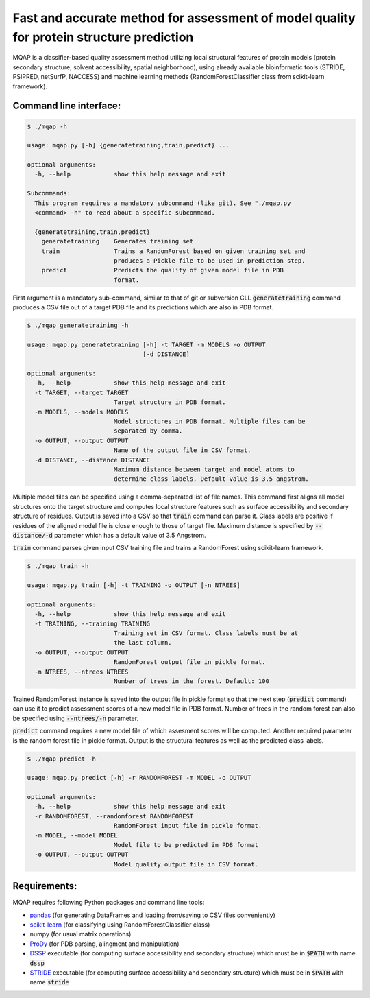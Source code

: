 =========================================================================================
Fast and accurate method for assessment of model quality for protein structure prediction
=========================================================================================

MQAP is a classifier-based quality assessment method utilizing local structural features of protein models (protein secondary structure, solvent accessibility, spatial neighborhood), using already available bioinformatic tools (STRIDE, PSIPRED, netSurfP, NACCESS) and machine learning methods (RandomForestClassifier class from scikit-learn framework).

Command line interface:
=======================

.. code-block:: console

    $ ./mqap -h

    usage: mqap.py [-h] {generatetraining,train,predict} ...

    optional arguments:
      -h, --help            show this help message and exit

    Subcommands:
      This program requires a mandatory subcommand (like git). See "./mqap.py
      <command> -h" to read about a specific subcommand.

      {generatetraining,train,predict}
        generatetraining    Generates training set
        train               Trains a RandomForest based on given training set and
                            produces a Pickle file to be used in prediction step.
        predict             Predicts the quality of given model file in PDB
                            format.

First argument is a mandatory sub-command, similar to that of git or
subversion CLI. :code:`generatetraining` command produces a CSV file out of a target 
PDB file and its predictions which are also in PDB format.

.. code-block:: console

    $ ./mqap generatetraining -h

    usage: mqap.py generatetraining [-h] -t TARGET -m MODELS -o OUTPUT
                                    [-d DISTANCE]

    optional arguments:
      -h, --help            show this help message and exit
      -t TARGET, --target TARGET
                            Target structure in PDB format.
      -m MODELS, --models MODELS
                            Model structures in PDB format. Multiple files can be
                            separated by comma.
      -o OUTPUT, --output OUTPUT
                            Name of the output file in CSV format.
      -d DISTANCE, --distance DISTANCE
                            Maximum distance between target and model atoms to
                            determine class labels. Default value is 3.5 angstrom.

Multiple model files can be specified using a comma-separated list of file names. 
This command first aligns all model structures onto the target structure and
computes local structure features such as surface accessibility and secondary
structure of residues. Output is saved into a CSV so that :code:`train` command can
parse it. Class labels are positive if residues of the aligned model file is
close enough to those of target file. Maximum distance is specified by
:code:`--distance/-d` parameter which has a default value of 3.5 Angstrom.

:code:`train` command parses given input CSV training file and trains a RandomForest
using scikit-learn framework.


.. code-block:: console

    $ ./mqap train -h

    usage: mqap.py train [-h] -t TRAINING -o OUTPUT [-n NTREES]

    optional arguments:
      -h, --help            show this help message and exit
      -t TRAINING, --training TRAINING
                            Training set in CSV format. Class labels must be at
                            the last column.
      -o OUTPUT, --output OUTPUT
                            RandomForest output file in pickle format.
      -n NTREES, --ntrees NTREES
                            Number of trees in the forest. Default: 100

Trained RandomForest instance is saved into the output file in pickle format
so that the next step (:code:`predict` command) can use it to predict assessment
scores of a new model file in PDB format. Number of trees in the random forest
can also be specified using :code:`--ntrees/-n` parameter.

:code:`predict` command requires a new model file of which assesment scores will be
computed. Another required parameter is the random forest file in pickle
format. Output is the structural features as well as the predicted class
labels.

.. code-block:: console

    $ ./mqap predict -h

    usage: mqap.py predict [-h] -r RANDOMFOREST -m MODEL -o OUTPUT

    optional arguments:
      -h, --help            show this help message and exit
      -r RANDOMFOREST, --randomforest RANDOMFOREST
                            RandomForest input file in pickle format.
      -m MODEL, --model MODEL
                            Model file to be predicted in PDB format
      -o OUTPUT, --output OUTPUT
                            Model quality output file in CSV format.

Requirements:
=============

MQAP requires following Python packages and command line tools:

- `pandas <http://pandas.pydata.org/>`_ (for generating DataFrames and loading from/saving to CSV files conveniently)
- `scikit-learn <http://scikit-learn.org/>`_ (for classifying using RandomForestClassifier class)
- numpy (for usual matrix operations)
- `ProDy <http://www.csb.pitt.edu/prody/>`_ (for PDB parsing, alingment and manipulation)
- `DSSP <http://swift.cmbi.ru.nl/gv/dssp/>`_ executable (for computing surface
  accessibility and secondary structure) which must be in :code:`$PATH` with name :code:`dssp`
- `STRIDE <http://webclu.bio.wzw.tum.de/stride/>`_ executable (for computing surface
  accessibility and secondary structure) which must be in :code:`$PATH` with name :code:`stride`


